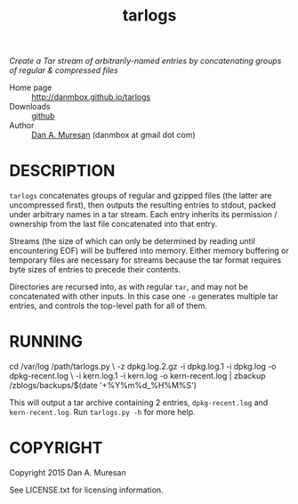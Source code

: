 #+TITLE: tarlogs
#+OPTIONS: toc:nil

/Create a Tar stream of arbitrarily-named entries by concatenating groups of regular & compressed files/

  * Home page :: [[http://danmbox.github.io/tarlogs]]
  * Downloads :: [[https://github.com/danmbox/tarlogs][github]]
  * Author :: [[http://alumnus.caltech.edu/~muresan/][Dan A. Muresan]] (danmbox at gmail dot com)

* DESCRIPTION

=tarlogs= concatenates groups of regular and gzipped files (the latter 
are uncompressed first), then outputs the resulting entries to stdout,
packed under arbitrary names in a tar stream. Each entry inherits its
permission / ownership from the last file concatenated into that
entry.

Streams (the size of which can only be determined by reading until
encountering EOF) will be buffered into memory. Either memory
buffering or temporary files are necessary for streams because the tar
format requires byte sizes of entries to precede their contents.

Directories are recursed into, as with regular =tar=, and may not be
concatenated with other inputs. In this case one =-o= generates
multiple tar entries, and controls the top-level path for all of them.

* RUNNING

#+BEGIN_EXAMPLE shell
cd /var/log
/path/tarlogs.py \
  -z dpkg.log.2.gz -i dpkg.log.1 -i dpkg.log -o dpkg-recent.log \
  -i kern.log.1 -i kern.log -o kern-recent.log |
zbackup /zblogs/backups/$(date '+%Y%m%d_%H%M%S')
#+END_EXAMPLE

This will output a tar archive containing 2 entries, =dpkg-recent.log=
and =kern-recent.log=. Run =tarlogs.py -h= for more help.

* COPYRIGHT

  Copyright 2015 Dan A. Muresan

  See LICENSE.txt for licensing information.

